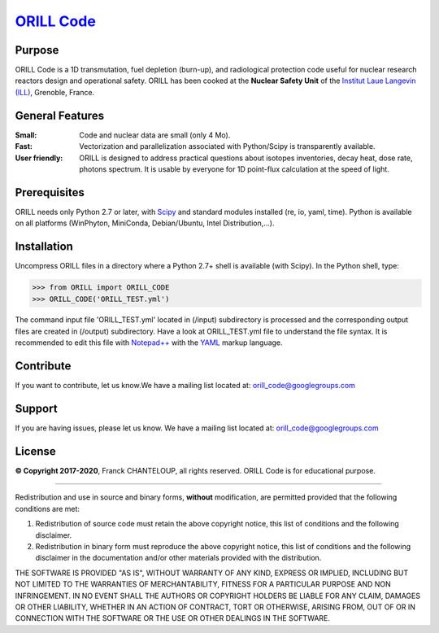 ===========================================
`ORILL Code <http://orill.readthedocs.io>`_
===========================================

Purpose
-------

ORILL Code is a 1D transmutation, fuel depletion (burn-up), and radiological protection code useful for nuclear research reactors design and operational safety. ORILL has been cooked at the **Nuclear Safety Unit** of the `Institut Laue Langevin (ILL) <http://www.ill.eu>`_, Grenoble, France. 

General Features
----------------

:Small: Code and nuclear data are small (only 4 Mo).
:Fast: Vectorization and parallelization associated with Python/Scipy is transparently available.
:User friendly: ORILL is designed to address practical questions about isotopes inventories, decay heat, dose rate, photons spectrum. It is usable by everyone for 1D point-flux calculation at the speed of light.

Prerequisites
-------------
ORILL needs only Python 2.7 or later, with `Scipy <https://www.scipy.org/>`_ and standard modules installed (re, io, yaml, time). Python is available on all platforms (WinPhyton, MiniConda, Debian/Ubuntu, Intel Distribution,...).


Installation
------------

Uncompress ORILL files in a directory where a Python 2.7+ shell is available (with Scipy). In the Python shell, type:

>>> from ORILL import ORILL_CODE
>>> ORILL_CODE('ORILL_TEST.yml')

The command input file 'ORILL_TEST.yml' located in (/input) subdirectory is processed and the corresponding output files are created in (/output) subdirectory. Have a look at ORILL_TEST.yml file to understand the file syntax. It is recommended to edit this file with `Notepad++ <https://notepad-plus-plus.org/>`_ with the `YAML <https://en.wikipedia.org/wiki/YAML>`_ markup language.


Contribute
----------

If you want to contribute, let us know.We have a mailing list located at: orill_code@googlegroups.com

Support
-------

If you are having issues, please let us know.
We have a mailing list located at: orill_code@googlegroups.com

License
-------

**© Copyright 2017-2020**, Franck CHANTELOUP, all rights reserved. ORILL Code is for educational purpose.

````

Redistribution and use in source and binary forms, **without** modification,
are permitted provided that the following conditions are met:

1. Redistribution of source code must retain the above copyright notice, this list of conditions and the following disclaimer.
2. Redistribution in binary form must reproduce the above copyright notice, this list of conditions and the following disclaimer in the documentation and/or other materials provided with the distribution.

THE SOFTWARE IS PROVIDED "AS IS", WITHOUT WARRANTY OF ANY KIND, EXPRESS OR IMPLIED, INCLUDING BUT NOT LIMITED TO THE WARRANTIES OF MERCHANTABILITY, FITNESS FOR A PARTICULAR PURPOSE AND NON INFRINGEMENT. IN NO EVENT SHALL THE AUTHORS OR COPYRIGHT HOLDERS BE LIABLE FOR ANY CLAIM, DAMAGES OR OTHER LIABILITY, WHETHER IN AN ACTION OF CONTRACT, TORT OR OTHERWISE, ARISING FROM, OUT OF OR IN CONNECTION WITH THE SOFTWARE OR THE USE OR OTHER DEALINGS IN THE SOFTWARE.
